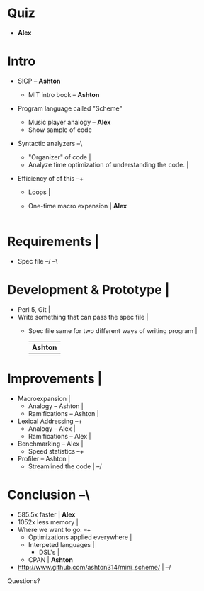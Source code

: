 * Quiz
  - *Alex*

* Intro
  - SICP                                -- *Ashton*
    - MIT intro book                    -- *Ashton*
  - Program language called "Scheme"
    - Music player analogy              -- *Alex*
    + Show sample of code
  - Syntactic analyzers						 --\
    # *Remember:* Distinguish that this is an engineering project  |
    # *Remember:* There are two ways to write an interpeter	   | *Ashton*
    - "Organizer" of code					   |
    + Analyze time optimization of understanding the code.	   |
  - Efficiency of of this					 --+
    - Loops							   |
    - One-time macro expansion					   | *Alex*
								   |
* Requirements							   |
  - Spec file		       	  				 --/
			 	       				 --\
* Development & Prototype		       	       	       	   |
  - Perl 5, Git							   |
  - Write something that can pass the spec file			   |
    + Spec file same for two different ways of writing program	   |
								   | *Ashton*
* Improvements							   |
  - Macroexpansion						   |
    - Analogy           -- Ashton				   |
    - Ramifications     -- Ashton      	       	       	       	   |
  - Lexical Addressing					       	 --+
    - Analogy           -- Alex	       	       	       	       	   |
    - Ramifications     -- Alex					   |
  - Benchmarking        -- Alex					   |
    - Speed statistics						 --+
  - Profiler            -- Ashton				   |
    - Streamlined the code					   |
								 --/
* Conclusion   	       	       	       	       	       	       	 --\
  - 585.5x faster						   | *Alex*
  - 1052x less memory  	       	       	       	       	       	   |
  - Where we want to go:					 --+
    - Optimizations applied everywhere				   |
    - Interpeted languages					   |
      + DSL's							   |
    - CPAN							   | *Ashton*
  - http://www.github.com/ashton314/mini_scheme/		   |
								 --/
Questions?
